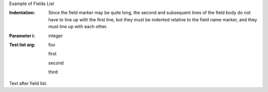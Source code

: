 .. $Id$

.. example Field List file

Example of Fields List

:Indentation: Since the field marker may be quite long, the second
   and subsequent lines of the field body do not have to line up
   with the first line, but they must be indented relative to the
   field name marker, and they must line up with each other.
:Parameter i: integer

:Test list arg: foo

   first

   second

   third

Text after field list.

